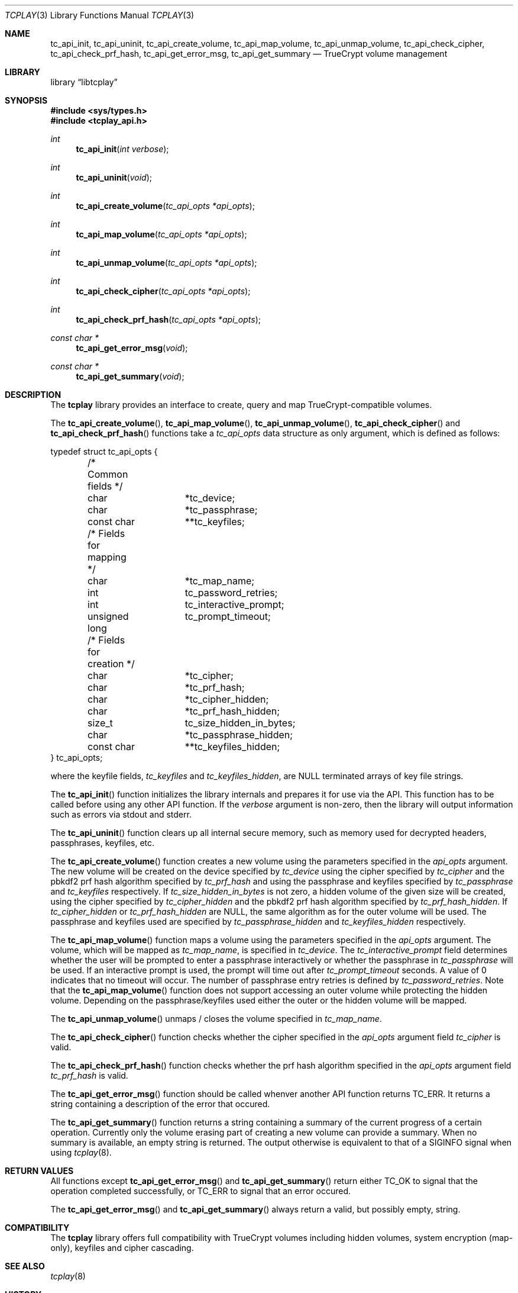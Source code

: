 .\"
.\" Copyright (c) 2011 The DragonFly Project.  All rights reserved.
.\" 
.\" Redistribution and use in source and binary forms, with or without
.\" modification, are permitted provided that the following conditions
.\" are met:
.\" 
.\" 1. Redistributions of source code must retain the above copyright
.\"    notice, this list of conditions and the following disclaimer.
.\" 2. Redistributions in binary form must reproduce the above copyright
.\"    notice, this list of conditions and the following disclaimer in
.\"    the documentation and/or other materials provided with the
.\"    distribution.
.\" 3. Neither the name of The DragonFly Project nor the names of its
.\"    contributors may be used to endorse or promote products derived
.\"    from this software without specific, prior written permission.
.\" 
.\" THIS SOFTWARE IS PROVIDED BY THE COPYRIGHT HOLDERS AND CONTRIBUTORS
.\" ``AS IS'' AND ANY EXPRESS OR IMPLIED WARRANTIES, INCLUDING, BUT NOT
.\" LIMITED TO, THE IMPLIED WARRANTIES OF MERCHANTABILITY AND FITNESS
.\" FOR A PARTICULAR PURPOSE ARE DISCLAIMED.  IN NO EVENT SHALL THE
.\" COPYRIGHT HOLDERS OR CONTRIBUTORS BE LIABLE FOR ANY DIRECT, INDIRECT,
.\" INCIDENTAL, SPECIAL, EXEMPLARY OR CONSEQUENTIAL DAMAGES (INCLUDING,
.\" BUT NOT LIMITED TO, PROCUREMENT OF SUBSTITUTE GOODS OR SERVICES;
.\" LOSS OF USE, DATA, OR PROFITS; OR BUSINESS INTERRUPTION) HOWEVER CAUSED
.\" AND ON ANY THEORY OF LIABILITY, WHETHER IN CONTRACT, STRICT LIABILITY,
.\" OR TORT (INCLUDING NEGLIGENCE OR OTHERWISE) ARISING IN ANY WAY OUT
.\" OF THE USE OF THIS SOFTWARE, EVEN IF ADVISED OF THE POSSIBILITY OF
.\" SUCH DAMAGE.
.\"
.Dd July 5, 2011
.Dt TCPLAY 3
.Os
.Sh NAME
.Nm tc_api_init ,
.Nm tc_api_uninit ,
.Nm tc_api_create_volume ,
.Nm tc_api_map_volume ,
.Nm tc_api_unmap_volume ,
.Nm tc_api_check_cipher ,
.Nm tc_api_check_prf_hash ,
.Nm tc_api_get_error_msg ,
.Nm tc_api_get_summary
.Nd TrueCrypt volume management
.Sh LIBRARY
.Lb libtcplay
.Sh SYNOPSIS
.In sys/types.h
.In tcplay_api.h
.Ft int
.Fn tc_api_init "int verbose"
.Ft int
.Fn tc_api_uninit "void"
.Ft int
.Fn tc_api_create_volume "tc_api_opts *api_opts"
.Ft int
.Fn tc_api_map_volume "tc_api_opts *api_opts"
.Ft int
.Fn tc_api_unmap_volume "tc_api_opts *api_opts"
.Ft int
.Fn tc_api_check_cipher "tc_api_opts *api_opts"
.Ft int
.Fn tc_api_check_prf_hash "tc_api_opts *api_opts"
.Ft const char *
.Fn tc_api_get_error_msg "void"
.Ft const char *
.Fn tc_api_get_summary "void"
.Sh DESCRIPTION
The
.Nm tcplay
library provides an interface to create, query and map
TrueCrypt-compatible
volumes.
.Pp
The
.Fn tc_api_create_volume ,
.Fn tc_api_map_volume ,
.Fn tc_api_unmap_volume ,
.Fn tc_api_check_cipher
and
.Fn tc_api_check_prf_hash
functions take a
.Vt tc_api_opts
data structure as only argument, which is defined as follows:
.Bd -literal
typedef struct tc_api_opts {
	/* Common fields */
	char		*tc_device;
	char		*tc_passphrase;
	const char	**tc_keyfiles;

	/* Fields for mapping */
	char		*tc_map_name;
	int		tc_password_retries;
	int		tc_interactive_prompt;
	unsigned long	tc_prompt_timeout;

	/* Fields for creation */
	char		*tc_cipher;
	char		*tc_prf_hash;
	char		*tc_cipher_hidden;
	char		*tc_prf_hash_hidden;
	size_t		tc_size_hidden_in_bytes;
	char		*tc_passphrase_hidden;
	const char	**tc_keyfiles_hidden;
} tc_api_opts;
.Ed
.Pp
where the keyfile fields,
.Fa tc_keyfiles
and
.Fa tc_keyfiles_hidden ,
are
.Dv NULL
terminated arrays of key file strings.
.Pp
The
.Fn tc_api_init
function initializes the library internals and prepares it for use via
the API.
This function has to be called before using any other API function.
If the
.Fa verbose
argument is non-zero, then the library will output information such as
errors via stdout and stderr.
.Pp
The
.Fn tc_api_uninit
function clears up all internal secure memory, such as memory used for
decrypted headers, passphrases, keyfiles, etc.
.Pp
The
.Fn tc_api_create_volume
function creates a new volume using the parameters specified in the
.Fa api_opts
argument.
The new volume will be created on the device specified by
.Fa tc_device
using the cipher specified by
.Fa tc_cipher
and the pbkdf2 prf hash algorithm specified by
.Fa tc_prf_hash
and using the passphrase and keyfiles specified by
.Fa tc_passphrase
and
.Fa tc_keyfiles
respectively.
If
.Fa tc_size_hidden_in_bytes
is not zero, a hidden volume of the given size will be created, using
the cipher specified by
.Fa tc_cipher_hidden
and the pbkdf2 prf hash algorithm specified by
.Fa tc_prf_hash_hidden .
If
.Fa tc_cipher_hidden
or
.Fa tc_prf_hash_hidden
are
.Dv NULL ,
the same algorithm as for the outer volume will be used.
The passphrase and keyfiles used are specified by
.Fa tc_passphrase_hidden
and
.Fa tc_keyfiles_hidden
respectively.
.Pp
The
.Fn tc_api_map_volume
function maps a volume using the parameters specified in the
.Fa api_opts
argument.
The volume, which will be mapped as
.Fa tc_map_name ,
is specified in
.Fa tc_device .
The
.Fa tc_interactive_prompt
field determines whether the user will be prompted to enter a passphrase
interactively or whether the passphrase in
.Fa tc_passphrase
will be used.
If an interactive prompt is used, the prompt will time out after
.Fa tc_prompt_timeout
seconds.
A value of 0 indicates that no timeout will occur.
The number of passphrase entry retries is defined by
.Fa tc_password_retries .
Note that the
.Fn tc_api_map_volume
function does not support accessing an outer volume while
protecting the hidden volume.
Depending on the passphrase/keyfiles used
either the outer or the hidden volume will be mapped.
.Pp
The
.Fn tc_api_unmap_volume
unmaps / closes the volume specified in
.Fa tc_map_name .
.Pp
The
.Fn tc_api_check_cipher
function checks whether the cipher specified in the
.Fa api_opts
argument field
.Fa tc_cipher
is valid.
.Pp
The
.Fn tc_api_check_prf_hash
function checks whether the prf hash algorithm specified in the
.Fa api_opts
argument field
.Fa tc_prf_hash
is valid.
.Pp
The
.Fn tc_api_get_error_msg
function should be called whenver another API function returns
.Dv TC_ERR .
It returns a string containing a description of the error that
occured.
.Pp
The
.Fn tc_api_get_summary
function returns a string containing a summary of the current
progress of a certain operation.
Currently only the volume erasing
part of creating a new volume can provide a summary.
When no summary is available, an empty string is returned.
The output otherwise is equivalent to that of a
.Dv SIGINFO
signal when using
.Xr tcplay 8 .
.Sh RETURN VALUES
All functions except
.Fn tc_api_get_error_msg
and
.Fn tc_api_get_summary
return either
.Dv TC_OK
to signal that the operation completed successfully, or
.Dv TC_ERR
to signal that an error occured.
.Pp
The
.Fn tc_api_get_error_msg
and
.Fn tc_api_get_summary
always return a valid, but possibly empty, string.
.Sh COMPATIBILITY
The
.Nm tcplay
library offers full compatibility with TrueCrypt volumes including
hidden
volumes, system encryption (map-only), keyfiles and cipher cascading.
.Sh SEE ALSO
.Xr tcplay 8
.Sh HISTORY
The
.Nm tcplay
library appeared in
.Dx 2.11 .
.Sh AUTHORS
.An Alex Hornung

